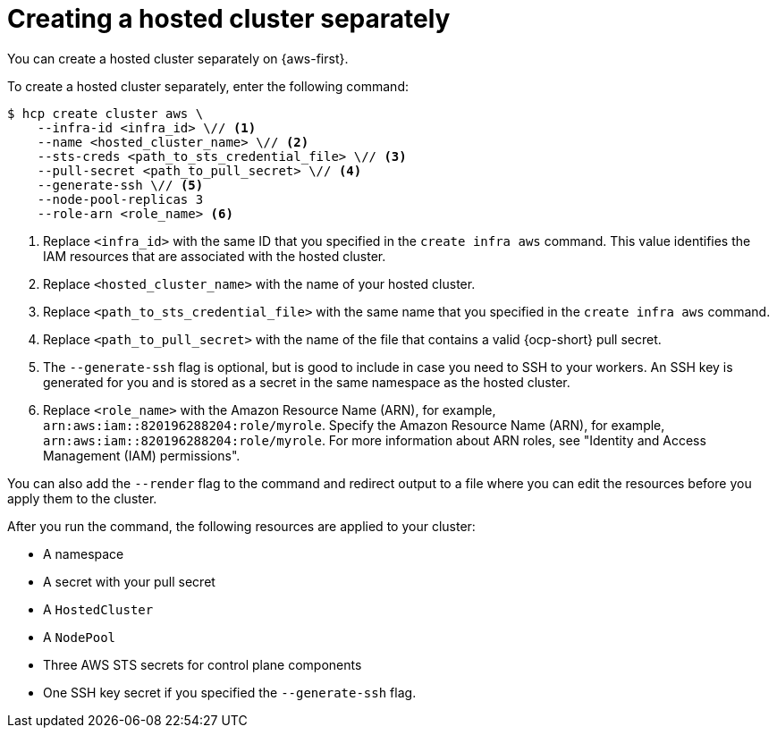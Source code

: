 // Module included in the following assemblies:
//
// * hosted_control_planes/hcp-manage/hcp-manage-aws.adoc

:_mod-docs-content-type: CONCEPT
[id="hcp-managed-aws-hc-separate_{context}"]
= Creating a hosted cluster separately

You can create a hosted cluster separately on {aws-first}.

To create a hosted cluster separately, enter the following command:

[source,terminal]
[subs="+quotes"]
----
$ hcp create cluster aws \
    --infra-id <infra_id> \// <1>
    --name <hosted_cluster_name> \// <2>
    --sts-creds <path_to_sts_credential_file> \// <3>
    --pull-secret <path_to_pull_secret> \// <4>
    --generate-ssh \// <5>
    --node-pool-replicas 3
    --role-arn <role_name> <6>
----
<1> Replace `<infra_id>` with the same ID that you specified in the `create infra aws` command. This value identifies the IAM resources that are associated with the hosted cluster.
<2> Replace `<hosted_cluster_name>` with the name of your hosted cluster.
<3> Replace `<path_to_sts_credential_file>` with the same name that you specified in the `create infra aws` command.
<4> Replace `<path_to_pull_secret>` with the name of the file that contains a valid {ocp-short} pull secret.
<5> The `--generate-ssh` flag is optional, but is good to include in case you need to SSH to your workers. An SSH key is generated for you and is stored as a secret in the same namespace as the hosted cluster.
<6> Replace `<role_name>` with the Amazon Resource Name (ARN), for example, `arn:aws:iam::820196288204:role/myrole`. Specify the Amazon Resource Name (ARN), for example, `arn:aws:iam::820196288204:role/myrole`. For more information about ARN roles, see "Identity and Access Management (IAM) permissions".

You can also add the `--render` flag to the command and redirect output to a file where you can edit the resources before you apply them to the cluster.

After you run the command, the following resources are applied to your cluster:

* A namespace
* A secret with your pull secret
* A `HostedCluster`
* A `NodePool`
* Three AWS STS secrets for control plane components
* One SSH key secret if you specified the `--generate-ssh` flag.
